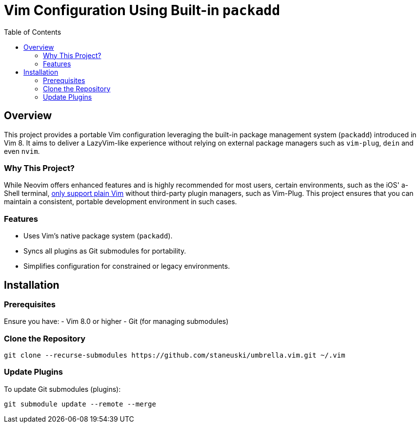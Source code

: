= Vim Configuration Using Built-in `packadd`
:toc: left
:toclevels: 2

== Overview
This project provides a portable Vim configuration leveraging the built-in package management system (`packadd`) introduced in Vim 8.
It aims to deliver a LazyVim-like experience without relying on external package managers such as `vim-plug`, `dein` and even `nvim`.

=== Why This Project?
While Neovim offers enhanced features and is highly recommended for most users, certain environments, such as the iOS' a-Shell terminal, https://bianshen00009.gitbook.io/a-guide-to-a-shell/basic-tutorials/configure-your-vim[only support plain Vim] without third-party plugin managers, such as Vim-Plug.
This project ensures that you can maintain a consistent, portable development environment in such cases.

=== Features
- Uses Vim's native package system (`packadd`).
- Syncs all plugins as Git submodules for portability.
- Simplifies configuration for constrained or legacy environments.

== Installation
=== Prerequisites
Ensure you have:
- Vim 8.0 or higher
- Git (for managing submodules)

=== Clone the Repository
```bash
git clone --recurse-submodules https://github.com/staneuski/umbrella.vim.git ~/.vim
```

=== Update Plugins
To update Git submodules (plugins):
```bash
git submodule update --remote --merge
```
